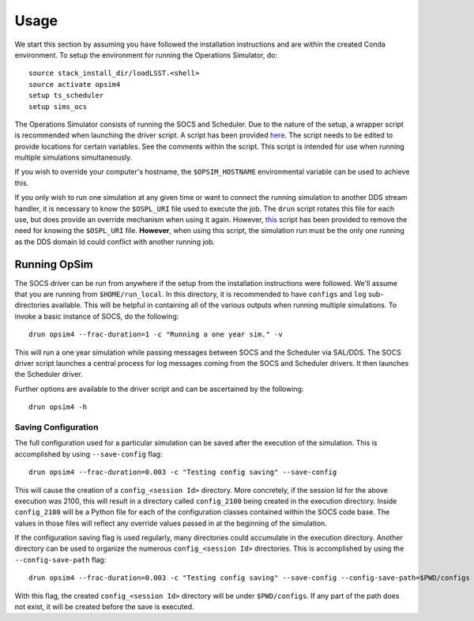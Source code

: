 ========
Usage
========

We start this section by assuming you have followed the installation instructions and are within the created Conda environment. To setup the environment for running the Operations Simulator, do::

	source stack_install_dir/loadLSST.<shell>
	source activate opsim4
	setup ts_scheduler
	setup sims_ocs

The Operations Simulator consists of running the SOCS and Scheduler. Due to the nature of the setup, a wrapper script is recommended when launching the driver script. A script has been provided `here <https://raw.githubusercontent.com/lsst-sims/opsim4_tools/master/scripts/drun>`_. The script needs to be edited to provide locations for certain variables. See the comments within the script. This script is intended for use when running multiple simulations simultaneously. 

If you wish to override your computer's hostname, the ``$OPSIM_HOSTNAME`` environmental variable can be used to achieve this.

If you only wish to run one simulation at any given time or want to connect the running simulation to another DDS stream handler, it is necessary to know the ``$OSPL_URI`` file used to execute the job. The ``drun`` script rotates this file for each use, but does provide an override mechanism when using it again. However, `this <https://raw.githubusercontent.com/lsst-sims/opsim4_tools/master/scripts/drun_static>`_ script has been provided to remove the need for knowing the ``$OSPL_URI`` file. **However**, when using this script, the simulation run must be the only one running as the DDS domain Id could conflict with another running job.

.. _running-opsim4:

Running OpSim
~~~~~~~~~~~~~

The SOCS driver can be run from anywhere if the setup from the installation instructions were followed. We'll assume that you are running from ``$HOME/run_local``. In this directory, it is recommended to have ``configs`` and ``log`` sub-directories available. This will be helpful in containing all of the various outputs when running multiple simulations. To invoke a basic instance of SOCS, do the following::

	drun opsim4 --frac-duration=1 -c "Running a one year sim." -v

This will run a one year simulation while passing messages between SOCS and the Scheduler via SAL/DDS. The SOCS driver script launches a central process for log messages coming from the SOCS and Scheduler drivers. It then launches the Scheduler driver.

Further options are available to the driver script and can be ascertained by the following::

	drun opsim4 -h
 
Saving Configuration
--------------------

The full configuration used for a particular simulation can be saved after the execution of the simulation. This is accomplished by using ``--save-config`` flag::

	drun opsim4 --frac-duration=0.003 -c "Testing config saving" --save-config

This will cause the creation of a ``config_<session Id>`` directory. More concretely, if the session Id for the above execution was 2100, this will result in a directory called ``config_2100`` being created in the execution directory. Inside ``config_2100`` will be a Python file for each of the configuration classes contained within the SOCS code base. The values in those files will reflect any override values passed in at the beginning of the simulation.

If the configuration saving flag is used regularly, many directories could accumulate in the execution directory. Another directory can be used to organize the numerous ``config_<session Id>`` directories. This is accomplished by using the ``--config-save-path`` flag::

	drun opsim4 --frac-duration=0.003 -c "Testing config saving" --save-config --config-save-path=$PWD/configs

With this flag, the created ``config_<session Id>`` directory will be under ``$PWD/configs``. If any part of the path does not exist, it will be created before the save is executed.

